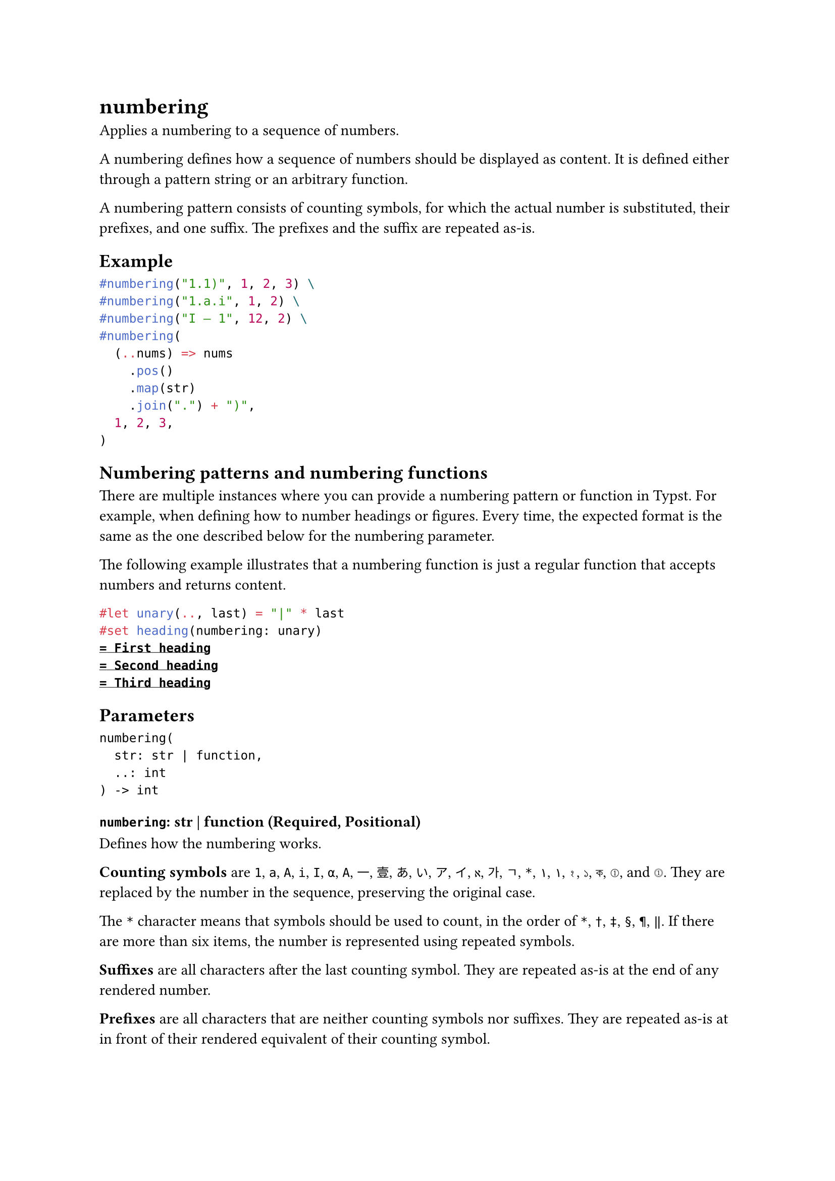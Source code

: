 = numbering

Applies a numbering to a sequence of numbers.

A numbering defines how a sequence of numbers should be displayed as content. It is defined either through a pattern string or an arbitrary function.

A numbering pattern consists of counting symbols, for which the actual number is substituted, their prefixes, and one suffix. The prefixes and the suffix are repeated as-is.

== Example

```typst
#numbering("1.1)", 1, 2, 3) \
#numbering("1.a.i", 1, 2) \
#numbering("I – 1", 12, 2) \
#numbering(
  (..nums) => nums
    .pos()
    .map(str)
    .join(".") + ")",
  1, 2, 3,
)
```

== Numbering patterns and numbering functions

There are multiple instances where you can provide a numbering pattern or function in Typst. For example, when defining how to number #link("/docs/reference/model/heading/")[headings] or #link("/docs/reference/model/figure/")[figures]. Every time, the expected format is the same as the one described below for the #link("/docs/reference/model/numbering/#parameters-numbering")[numbering] parameter.

The following example illustrates that a numbering function is just a regular #link("/docs/reference/foundations/function/")[function] that accepts numbers and returns #link("/docs/reference/foundations/content/")[content].

```typst
#let unary(.., last) = "|" * last
#set heading(numbering: unary)
= First heading
= Second heading
= Third heading
```

== Parameters

```
numbering(
  str: str | function,
  ..: int
) -> int
```

=== `numbering`: str | function (Required, Positional)

Defines how the numbering works.

*Counting symbols* are `1`, `a`, `A`, `i`, `I`, `α`, `Α`, `一`, `壹`, `あ`, `い`, `ア`, `イ`, `א`, `가`, `ㄱ`, `*`, `١`, `۱`, `१`, `১`, `ক`, `①`, and `⓵`. They are replaced by the number in the sequence, preserving the original case.

The `*` character means that symbols should be used to count, in the order of `*`, `†`, `‡`, `§`, `¶`, `‖`. If there are more than six items, the number is represented using repeated symbols.

*Suffixes* are all characters after the last counting symbol. They are repeated as-is at the end of any rendered number.

*Prefixes* are all characters that are neither counting symbols nor suffixes. They are repeated as-is at in front of their rendered equivalent of their counting symbol.

This parameter can also be an arbitrary function that gets each number as an individual argument. When given a function, the `numbering` function just forwards the arguments to that function. While this is not particularly useful in itself, it means that you can just give arbitrary numberings to the `numbering` function without caring whether they are defined as a pattern or function.

=== `numbers`: int (Required, Positional, Variadic)

The numbers to apply the numbering to. Must be positive.

If `numbering` is a pattern and more numbers than counting symbols are given, the last counting symbol with its prefix is repeated.
